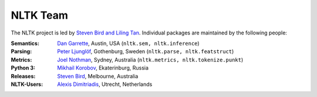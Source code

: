NLTK Team
=========

The NLTK project is led by `Steven Bird and Liling Tan <mailto:stevenbird1@gmail.com,alvations@gmail.com>`_.
Individual packages are maintained by the following people:

:Semantics: `Dan Garrette <http://www.cs.utexas.edu/~dhg/>`_, Austin, USA (``nltk.sem, nltk.inference``)
:Parsing: `Peter Ljunglöf <https://www.cse.chalmers.se/~peb/>`_, Gothenburg, Sweden (``nltk.parse, nltk.featstruct``)
:Metrics: `Joel Nothman <http://joelnothman.com/>`_, Sydney, Australia (``nltk.metrics, nltk.tokenize.punkt``)
:Python 3: `Mikhail Korobov <http://kmike.ru/>`_, Ekaterinburg, Russia
:Releases: `Steven Bird <https://estive.net>`_, Melbourne, Australia
:NLTK-Users: `Alexis Dimitriadis <A.Dimitriadis@uu.nl>`_, Utrecht, Netherlands
